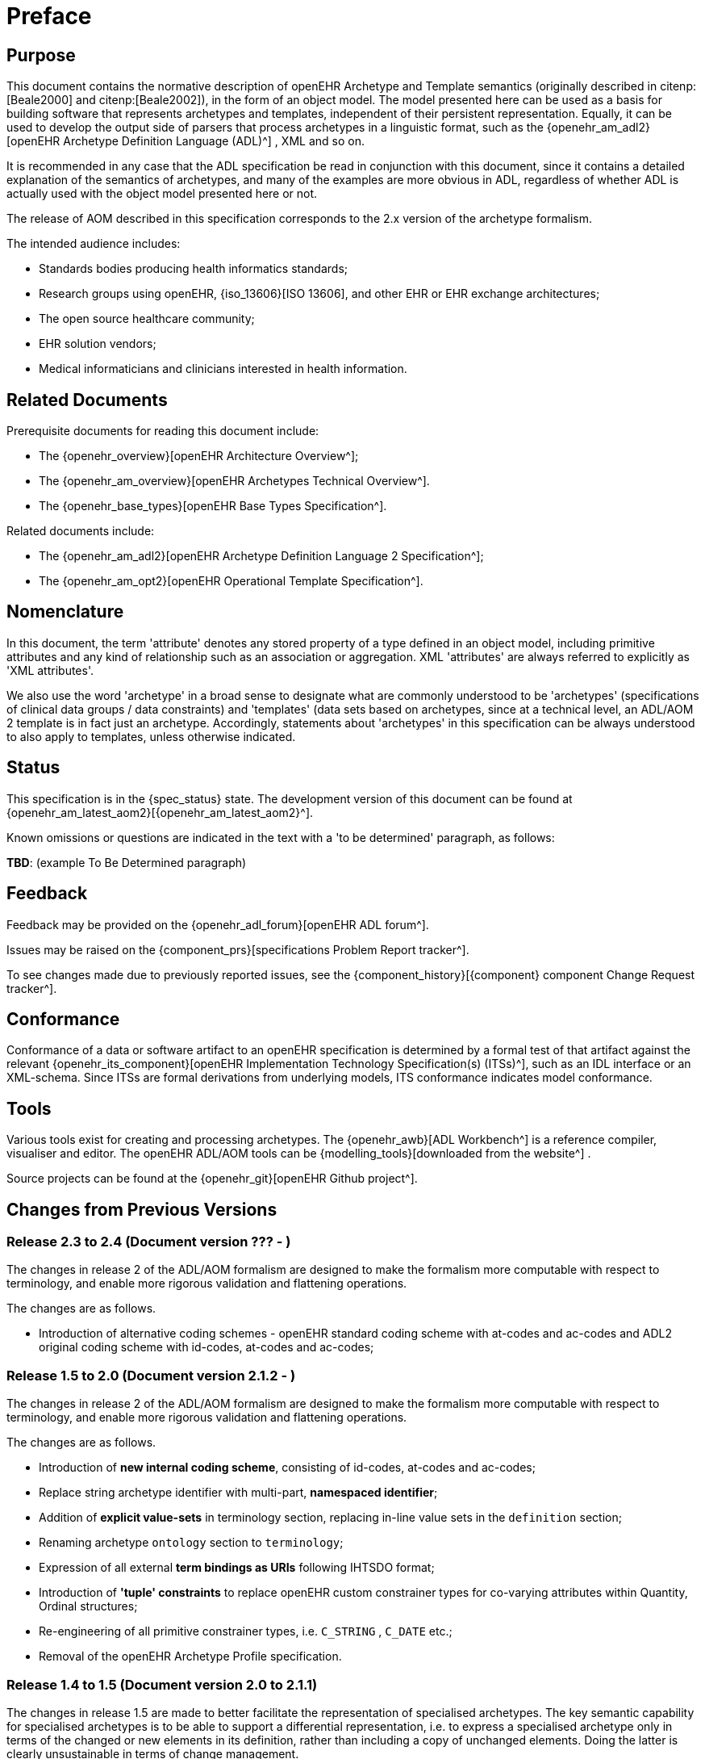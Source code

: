 = Preface

== Purpose

This document contains the normative description of openEHR Archetype and Template semantics (originally described in citenp:[Beale2000] and citenp:[Beale2002]), in the form of an object model. The model presented here can be used as a basis for building software that represents archetypes and templates, independent of their persistent representation. Equally, it can be used to develop the output side of parsers that process archetypes in a linguistic format, such as the {openehr_am_adl2}[openEHR Archetype Definition Language (ADL)^] , XML and so on.

It is recommended in any case that the ADL specification be read in conjunction with this document, since it contains a detailed explanation of the semantics of archetypes, and many of the examples are more obvious in ADL, regardless of whether ADL is actually used with the object model presented here or not.

The release of AOM described in this specification corresponds to the 2.x version of the archetype formalism.

The intended audience includes:

* Standards bodies producing health informatics standards;
* Research groups using openEHR, {iso_13606}[ISO 13606], and other EHR or EHR exchange architectures;
* The open source healthcare community;
* EHR solution vendors;
* Medical informaticians and clinicians interested in health information.

== Related Documents

Prerequisite documents for reading this document include:

* The {openehr_overview}[openEHR Architecture Overview^];
* The {openehr_am_overview}[openEHR Archetypes Technical Overview^].
* The {openehr_base_types}[openEHR Base Types Specification^].

Related documents include:

* The {openehr_am_adl2}[openEHR Archetype Definition Language 2 Specification^];
* The {openehr_am_opt2}[openEHR Operational Template Specification^].

== Nomenclature

In this document, the term 'attribute' denotes any stored property of a type defined in an object model, including primitive attributes and any kind of relationship such as an association or aggregation. XML 'attributes' are always referred to explicitly as 'XML attributes'.

We also use the word 'archetype' in a broad sense to designate what are commonly understood to be 'archetypes' (specifications of clinical data groups / data constraints) and 'templates' (data sets based on archetypes, since at a technical level, an ADL/AOM 2 template is in fact just an archetype. Accordingly, statements about 'archetypes' in this specification can be always understood to also apply to templates, unless otherwise indicated.

== Status

This specification is in the {spec_status} state. The development version of this document can be found at {openehr_am_latest_aom2}[{openehr_am_latest_aom2}^].

Known omissions or questions are indicated in the text with a 'to be determined' paragraph, as follows:
[.tbd]
*TBD*: (example To Be Determined paragraph)

== Feedback

Feedback may be provided on the {openehr_adl_forum}[openEHR ADL forum^].

Issues may be raised on the {component_prs}[specifications Problem Report tracker^].

To see changes made due to previously reported issues, see the {component_history}[{component} component Change Request tracker^].

== Conformance

Conformance of a data or software artifact to an openEHR specification is determined by a formal test of that artifact against the relevant {openehr_its_component}[openEHR Implementation Technology Specification(s) (ITSs)^], such as an IDL interface or an XML-schema. Since ITSs are formal derivations from underlying models, ITS conformance indicates model conformance.

== Tools

Various tools exist for creating and processing archetypes. The {openehr_awb}[ADL Workbench^] is a reference compiler, visualiser and editor. The openEHR ADL/AOM tools can be {modelling_tools}[downloaded from the website^] .

Source projects can be found at the {openehr_git}[openEHR Github project^].

== Changes from Previous Versions

=== Release 2.3 to 2.4 (Document version ??? - )

The changes in release 2 of the ADL/AOM formalism are designed to make the formalism more computable with respect to terminology, and enable more rigorous validation and flattening operations.

The changes are as follows.

* Introduction of alternative coding schemes - openEHR standard coding scheme with at-codes and ac-codes and ADL2 original coding scheme with id-codes, at-codes and ac-codes;

=== Release 1.5 to 2.0 (Document version 2.1.2 - )

The changes in release 2 of the ADL/AOM formalism are designed to make the formalism more computable with respect to terminology, and enable more rigorous validation and flattening operations.

The changes are as follows.

* Introduction of *new internal coding scheme*, consisting of id-codes, at-codes and ac-codes;
* Replace string archetype identifier with multi-part, *namespaced identifier*;
* Addition of *explicit value-sets* in terminology section, replacing in-line value sets in the `definition` section;
* Renaming archetype `ontology` section to `terminology`;
* Expression of all external *term bindings as URIs* following IHTSDO format;
* Introduction of *'tuple' constraints* to replace openEHR custom constrainer types for co-varying attributes within Quantity, Ordinal structures;
* Re-engineering of all primitive constrainer types, i.e. `C_STRING` , `C_DATE` etc.;
* Removal of the openEHR Archetype Profile specification.

=== Release 1.4 to 1.5 (Document version 2.0 to 2.1.1)

The changes in release 1.5 are made to better facilitate the representation of specialised archetypes. The key semantic capability for specialised archetypes is to be able to support a differential representation, i.e. to express a specialised archetype only in terms of the changed or new elements in its definition, rather than including a copy of unchanged elements. Doing the latter is clearly unsustainable in terms of change management.

The changes are as follows.

* Full *specialisation support*: the addition of an attribute to the `C_ATTRIBUTE` class, allowing the inclusion of a path that enables specialised archetype redefinitions deep within a structure;
* Addition of *node-level annotations*;
* Structural simplification of archetype ontology section;
* The name of the `invariant` section has been changed to `rules`, to better reflect its purpose.
* A template is now just an archetype.

=== Release 0.6 to 1.4

Changes made from Release 1.3 to 1.4:

* added a new attribute `_adl_version_` : `String` to the `ARCHETYPE` class;
* changed name of `ARCHETYPE` . `_concept_code_` attribute to `_concept_` .

